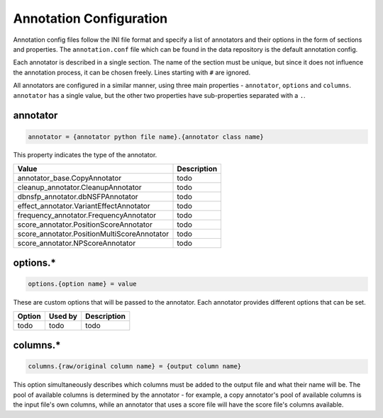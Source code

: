 Annotation Configuration
========================

Annotation config files follow the INI file format and specify a list of
annotators and their options in the form of sections and properties.
The ``annotation.conf`` file which can be found in the data repository is
the default annotation config.

Each annotator is described in a single section. The name of the section
must be unique, but since it does not influence the annotation process, it
can be chosen freely. Lines starting with ``#`` are ignored.

All annotators are configured in a similar manner, using three main 
properties - ``annotator``, ``options`` and ``columns``.
``annotator`` has a single value, but the other two properties
have sub-properties separated with a ``.``.

annotator
---------

.. code-block:: ini

  annotator = {annotator python file name}.{annotator class name}

This property indicates the type of the annotator.

=========================================== ===========
Value                                       Description
=========================================== ===========
annotator_base.CopyAnnotator                todo
cleanup_annotator.CleanupAnnotator          todo
dbnsfp_annotator.dbNSFPAnnotator            todo
effect_annotator.VariantEffectAnnotator     todo
frequency_annotator.FrequencyAnnotator      todo
score_annotator.PositionScoreAnnotator      todo
score_annotator.PositionMultiScoreAnnotator todo
score_annotator.NPScoreAnnotator            todo
=========================================== ===========

options.*
---------

.. code-block:: ini

  options.{option name} = value

These are custom options that will be passed to the annotator.
Each annotator provides different options that can be set.

=========================================== ======= ===========
Option                                      Used by Description
=========================================== ======= ===========
todo                                        todo    todo
=========================================== ======= ===========

columns.*
---------

.. code-block:: ini

  columns.{raw/original column name} = {output column name}

This option simultaneously describes which columns must be added to
the output file and what their name will be. The pool of available
columns is determined by the annotator - for example, a copy annotator's
pool of available columns is the input file's own columns, while an annotator
that uses a score file will have the score file's columns available.
